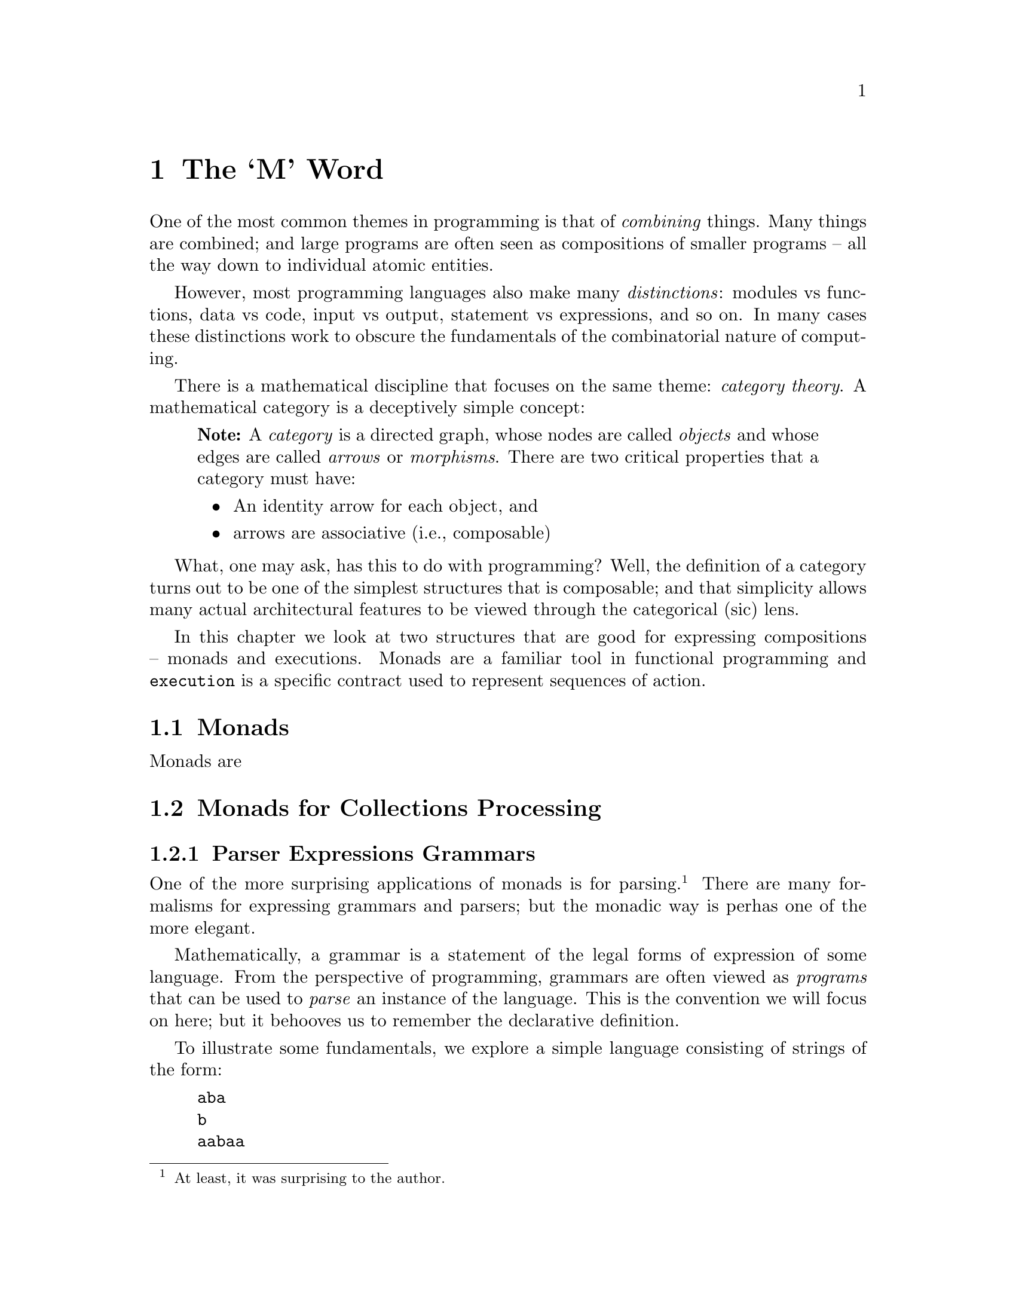 @node The `M' Word
@chapter The `M' Word
@cindex{monad}

One of the most common themes in programming is that of
@emph{combining} things. Many things are combined; and large programs
are often seen as compositions of smaller programs -- all the way down
to individual atomic entities.

However, most programming languages also make many @emph{distinctions}:
modules vs functions, data vs code, input vs output, statement vs
expressions, and so on. In many cases these distinctions work to
obscure the fundamentals of the combinatorial nature of computing.

There is a mathematical discipline that focuses on the same theme:
@emph{category theory}. A mathematical category is a deceptively
simple concept:

@quotation Note
A @emph{category} is a directed graph, whose nodes are called
@emph{objects} and whose edges are called @emph{arrows} or
@emph{morphisms}. There are two critical properties that a category
must have:
@itemize
@item
An identity arrow for each object, and
@item
arrows are associative (i.e., composable)
@end itemize
@end quotation

What, one may ask, has this to do with programming? Well, the
definition of a category turns out to be one of the simplest
structures that is composable; and that simplicity allows many actual
architectural features to be viewed through the categorical (sic)
lens.

In this chapter we look at two structures that are good for expressing
compositions -- monads and executions. Monads are a familiar tool in
functional programming and @code{execution} is a specific contract
used to represent sequences of action.

@node Monads
@section Monads

Monads are 








@node Monads for Collections Processing
@section Monads for Collections Processing

@node Parser Expression Grammars
@subsection Parser Expressions Grammars

One of the more surprising applications of monads is for
parsing.@footnote{At least, it was surprising to the author.} There
are many formalisms for expressing grammars and parsers; but the
monadic way is perhas one of the more elegant.

Mathematically, a grammar is a statement of the legal forms of
expression of some language. From the perspective of programming,
grammars are often viewed as @emph{programs} that can be used to
@emph{parse} an instance of the language. This is the convention we
will focus on here; but it behooves us to remember the declarative
definition.

To illustrate some fundamentals, we explore a simple language
consisting of strings of the form:

@example
aba
b
aabaa
aaabaaa
@end example

Note that we do not intend:
@example
abaa
@end example
to be a legal instance of this language.

If our language is called @code{L}, then one grammar for this can be written:
@example
L -> b | a L a.
@end example
Before we show how to write a parser for @code{L}, let us think about an even simpler language:
@example
A -> a
@end example
What might the type signature for a function to parse the @code{A} language look like? The most obvious is probably:
@example
A0:(string) => ()
@end example
The biggest issue with this is that the return gives no hint as to
whether the parse was successful or not. In addition we need to
consider whether there may be multiple ways of parsing the source;
whether the parser should be able to return some @emph{representation}
of the parse tree and how to express combinations of parsers.

The final consideration mentioned -- combining parsers -- is where
monads come in to focus.

So, instead of simply defining a function whose job it is to parse a
string, we define a @code{parser} structure that can be combined with
other parsers -- using monadic bind -- and can be used to parse input.

Our final relaxation is to move away from parsing strings to parsing sequences. The resulting type signature for the @code{A} grammar parser looks like:
@example
A:parser[string,()].
@end example
which is intended to be read as:
@quotation
A is a parser from strings and which returns the empty tuple.
@end quotation
We can use the parser by calling the standard @code{parse} function with @code{A}:
@example
parse(A,"a")
@end example
The @code{parse} function applies the parser defined by @code{A} to
the sequence constructed by converting the string to a list of
integers.

The type signature for @code{parse} explains more-or-less what will happen:
@example
public parse:all e,s ~~ (parser[s,e],s) => list[(e,s)]
@end example
The return value from invoking @code{parse} is a list of alternative
parses: each alternative is a combination of the result of the parse
itself (often a parse tree) and the so-called remainder stream (what
is remaining of the input after a parse). If the returned value from
@code{parse} is empty; then that means that it was not possible to
parse the input stream.

The @code{parser} type itself is a little reminiscent of the standard
@code{option} type; except that it wraps a function rather than an
arbitrary value:
@example
public parser[s,e] ::= parser((s)=>list[(e,s)]).
@end example

Given this set up, we can now go ahead and define the parser for our super-small language @code{A}:
@example
A = _item >>= (Ch) => (Ch==0ca ? (0ca)
@end example
This states that the only way of parsing an element of the @code{A}
language is to encounter the literal character @code{a}. The
@code{_item} function is a part of the standard grammar package. It is
implemented:
@example
@end example


## A different kind of sequence
